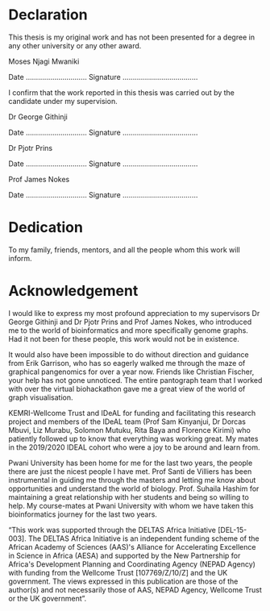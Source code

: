 * Declaration
This thesis is my original work and has not been presented for a degree in any other university or any other award.

#+LaTeX: \vspace{10mm}

Moses Njagi Mwaniki

Date …………………………    Signature …………………….…………

#+LaTeX: \vspace{20mm}
I confirm that the work reported in this thesis was carried out by the candidate under my supervision.

#+LaTeX: \vspace{10mm}

Dr George Githinji

Date …………………………    Signature …………………….…………

#+LaTeX: \vspace{10mm}

Dr Pjotr Prins

Date …………………………    Signature …………………….…………

#+LaTeX: \vspace{10mm}

Prof James Nokes

Date …………………………    Signature …………………….…………


#+LATEX: \newpage

* Dedication
To my family, friends, mentors, and all the people whom this work will inform.

#+LATEX: \newpage
* Acknowledgement
I would like to express my most profound appreciation to my supervisors
Dr George Githinji and Dr Pjotr Prins and Prof James Nokes, who introduced me to
the world of bioinformatics and more specifically genome graphs. Had it not been
for these people, this work would not be in existence.

It would also have been impossible to do without direction and guidance from
Erik Garrison, who has so eagerly walked me through the maze of graphical
pangenomics for over a year now. Friends like Christian Fischer, your help has
not gone unnoticed. The entire pantograph team that I worked with over the
virtual biohackathon gave me a great view of the world of graph visualisation.

KEMRI-Wellcome Trust and IDeAL for funding and facilitating this research
project and members of the IDeAL team (Prof Sam Kinyanjui, Dr Dorcas Mbuvi,
Liz Murabu, Solomon Mutuku, Rita Baya and Florence Kirimi) who patiently
followed up to know that everything was working great. My mates in the 2019/2020
IDEAL cohort who were a joy to be around and learn from.

Pwani University has been home for me for the last two years, the people there
are just the nicest people I have met. Prof Santi de Villiers has been
instrumental in guiding me through the masters and letting me know about
opportunities and understand the world of biology.
Prof. Suhaila Hashim for maintaining a great relationship with her students and
being so willing to help. My course-mates at Pwani University with whom we have
taken this bioinformatics journey for the last two years.

#+LATEX: \textcolor{gray}{\emph{
“This work was supported through the DELTAS Africa Initiative [DEL-15-003].
The DELTAS Africa Initiative is an independent funding scheme of the
African Academy of Sciences (AAS)'s Alliance for Accelerating Excellence in
Science in Africa (AESA) and supported by the New Partnership for Africa's
Development Planning and Coordinating Agency (NEPAD Agency) with funding from
the Wellcome Trust [107769/Z/10/Z] and the UK government.
The views expressed in this publication are those of the author(s) and not
necessarily those of AAS, NEPAD Agency, Wellcome Trust or the UK government”.
#+LATEX: }}
